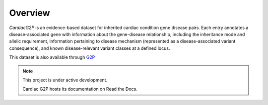 Overview
========

*CardiacG2P* is an evidence-based dataset for inherited cardiac condition gene disease pairs. Each entry annotates a disease-associated gene with information about the gene-disease relationship, including the inheritance mode and allelic requirement, information pertaining to disease mechanism (represented as a disease-associated variant consequence), and known disease-relevant variant classes at a defined locus.

This dataset is also available through `G2P <https://www.ebi.ac.uk/gene2phenotype>`_

.. note::

   This project is under active development.

   Cardiac G2P hosts its documentation on Read the Docs.
